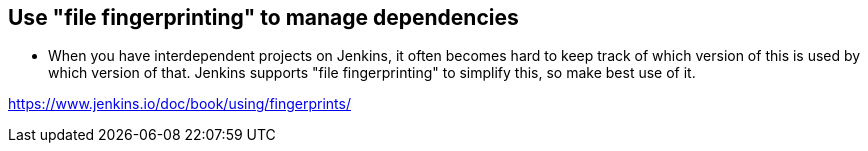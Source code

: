 
== Use "file fingerprinting" to manage dependencies

* When you have interdependent projects on Jenkins, it often becomes hard to keep track of which version of this is used by which version of that. Jenkins supports "file fingerprinting" to simplify this, so make best use of it.

https://www.jenkins.io/doc/book/using/fingerprints/
